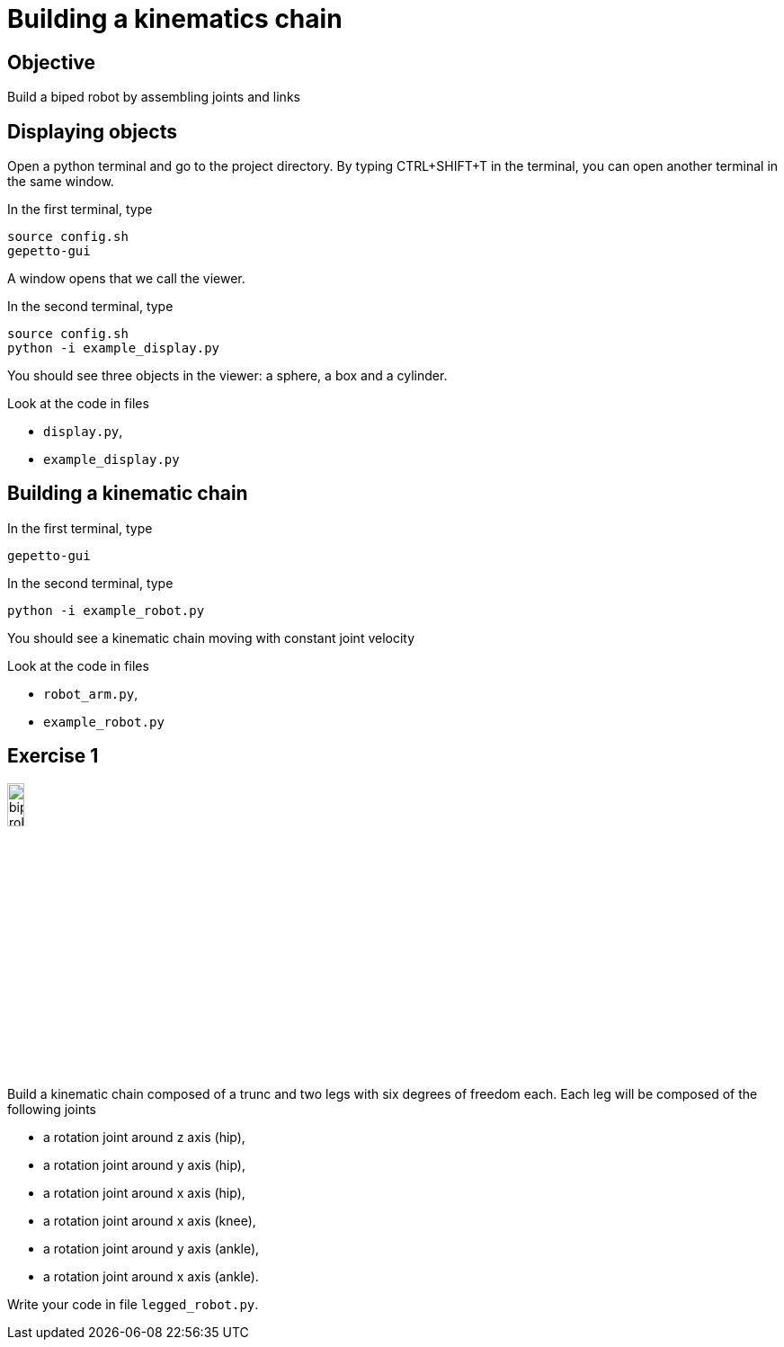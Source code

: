 Building a kinematics chain
===========================

Objective
---------
Build a biped robot by assembling joints and links

Displaying objects
------------------
Open a python terminal and go to the project directory.
By typing CTRL+SHIFT+T in the terminal, you can open another terminal in the
same window.

In the first terminal, type
[source,sh]
----
source config.sh
gepetto-gui
----
A window opens that we call the viewer.

In the second terminal, type
[source,python]
----
source config.sh
python -i example_display.py
----

You should see three objects in the viewer: a sphere, a box and a cylinder.

Look at the code in files

* +display.py+,
* +example_display.py+

Building a kinematic chain
--------------------------

In the first terminal, type
[source,sh]
----
gepetto-gui
----

In the second terminal, type
[source,python]
----
python -i example_robot.py
----

You should see a kinematic chain moving with constant joint velocity

Look at the code in files

* +robot_arm.py+,
* +example_robot.py+

Exercise 1
----------

image::biped-robot.png[width="15%",alt="biped robot"]

Build a kinematic chain composed of a trunc and two legs with six degrees of
freedom each. Each leg will be composed of the following joints

* a rotation joint around z axis (hip),
* a rotation joint around y axis (hip),
* a rotation joint around x axis (hip),

* a rotation joint around x axis  (knee),

* a rotation joint around y axis (ankle),
* a rotation joint around x axis (ankle).

Write your code in file +legged_robot.py+.